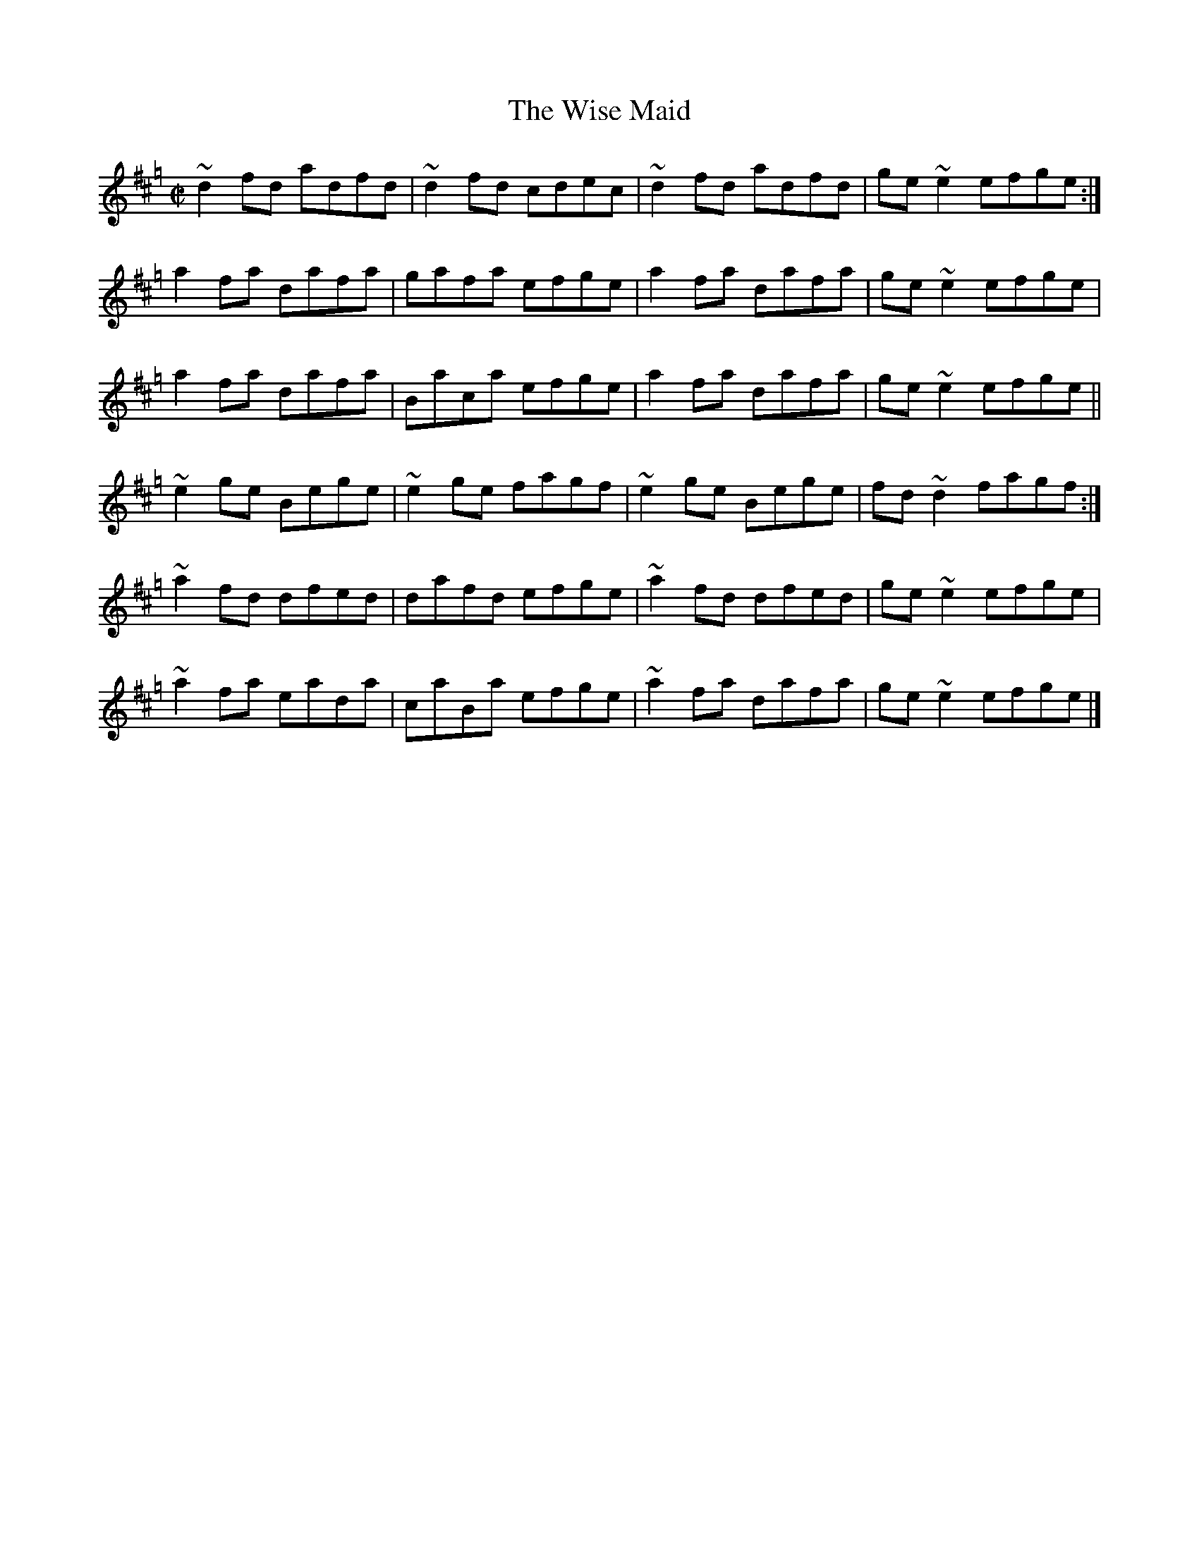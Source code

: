 X:4
T:The Wise Maid
R:Reel
M:C|
L:1/8
K:Hp
~d2fd adfd | ~d2fd cdec | ~d2fd adfd | ge~e2 efge :|
a2fa dafa | gafa efge | a2fa dafa | ge~e2 efge |
a2fa dafa | Baca efge | a2fa dafa | ge~e2 efge ||
~e2ge Bege | ~e2ge fagf | ~e2ge Bege | fd~d2 fagf :|
~a2fd dfed | dafd efge | ~a2fd dfed | ge~e2 efge |
~a2fa eada | caBa efge | ~a2fa dafa | ge~e2 efge |]
